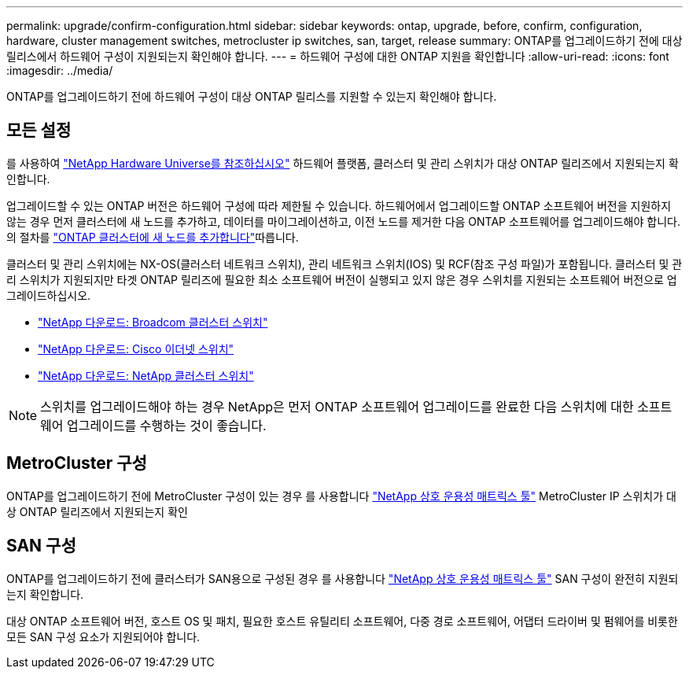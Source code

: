 ---
permalink: upgrade/confirm-configuration.html 
sidebar: sidebar 
keywords: ontap, upgrade, before, confirm, configuration, hardware, cluster management switches, metrocluster ip switches, san, target, release 
summary: ONTAP를 업그레이드하기 전에 대상 릴리스에서 하드웨어 구성이 지원되는지 확인해야 합니다. 
---
= 하드웨어 구성에 대한 ONTAP 지원을 확인합니다
:allow-uri-read: 
:icons: font
:imagesdir: ../media/


[role="lead"]
ONTAP를 업그레이드하기 전에 하드웨어 구성이 대상 ONTAP 릴리스를 지원할 수 있는지 확인해야 합니다.



== 모든 설정

를 사용하여 https://hwu.netapp.com["NetApp Hardware Universe를 참조하십시오"^] 하드웨어 플랫폼, 클러스터 및 관리 스위치가 대상 ONTAP 릴리즈에서 지원되는지 확인합니다.

업그레이드할 수 있는 ONTAP 버전은 하드웨어 구성에 따라 제한될 수 있습니다. 하드웨어에서 업그레이드할 ONTAP 소프트웨어 버전을 지원하지 않는 경우 먼저 클러스터에 새 노드를 추가하고, 데이터를 마이그레이션하고, 이전 노드를 제거한 다음 ONTAP 소프트웨어를 업그레이드해야 합니다. 의 절차를 link:concept_mixed_version_requirements.html#adding-new-nodes-to-an-ontap-cluster["ONTAP 클러스터에 새 노드를 추가합니다"]따릅니다.

클러스터 및 관리 스위치에는 NX-OS(클러스터 네트워크 스위치), 관리 네트워크 스위치(IOS) 및 RCF(참조 구성 파일)가 포함됩니다. 클러스터 및 관리 스위치가 지원되지만 타겟 ONTAP 릴리즈에 필요한 최소 소프트웨어 버전이 실행되고 있지 않은 경우 스위치를 지원되는 소프트웨어 버전으로 업그레이드하십시오.

* https://mysupport.netapp.com/site/info/broadcom-cluster-switch["NetApp 다운로드: Broadcom 클러스터 스위치"^]
* https://mysupport.netapp.com/site/info/cisco-ethernet-switch["NetApp 다운로드: Cisco 이더넷 스위치"^]
* https://mysupport.netapp.com/site/info/netapp-cluster-switch["NetApp 다운로드: NetApp 클러스터 스위치"^]



NOTE: 스위치를 업그레이드해야 하는 경우 NetApp은 먼저 ONTAP 소프트웨어 업그레이드를 완료한 다음 스위치에 대한 소프트웨어 업그레이드를 수행하는 것이 좋습니다.



== MetroCluster 구성

ONTAP를 업그레이드하기 전에 MetroCluster 구성이 있는 경우 를 사용합니다 https://mysupport.netapp.com/matrix["NetApp 상호 운용성 매트릭스 툴"^] MetroCluster IP 스위치가 대상 ONTAP 릴리즈에서 지원되는지 확인



== SAN 구성

ONTAP를 업그레이드하기 전에 클러스터가 SAN용으로 구성된 경우 를 사용합니다 https://mysupport.netapp.com/matrix["NetApp 상호 운용성 매트릭스 툴"^] SAN 구성이 완전히 지원되는지 확인합니다.

대상 ONTAP 소프트웨어 버전, 호스트 OS 및 패치, 필요한 호스트 유틸리티 소프트웨어, 다중 경로 소프트웨어, 어댑터 드라이버 및 펌웨어를 비롯한 모든 SAN 구성 요소가 지원되어야 합니다.
